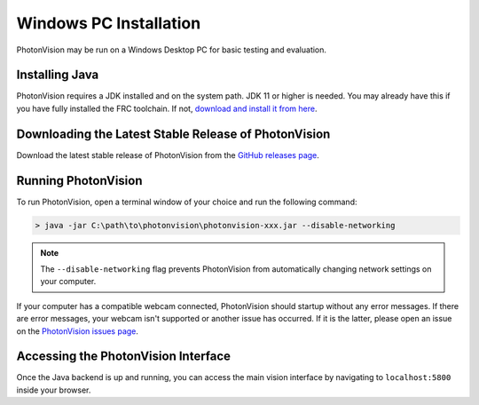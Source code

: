 Windows PC Installation
=======================
PhotonVision may be run on a Windows Desktop PC for basic testing and evaluation.

Installing Java
---------------
PhotonVision requires a JDK installed and on the system path. JDK 11 or higher is needed. You may already have this if you have fully installed the FRC toolchain. If not, `download and install it from here <https://bell-sw.com/pages/liberica_install_guide-11.0.7/>`_.

Downloading the Latest Stable Release of PhotonVision
-----------------------------------------------------
Download the latest stable release of PhotonVision from the `GitHub releases page <https://github.com/PhotonVision/photonvision/releases>`_.

Running PhotonVision
--------------------
To run PhotonVision, open a terminal window of your choice and run the following command:

.. code-block::

   > java -jar C:\path\to\photonvision\photonvision-xxx.jar --disable-networking

.. note:: The ``--disable-networking`` flag prevents PhotonVision from automatically changing network settings on your computer.

If your computer has a compatible webcam connected, PhotonVision should startup without any error messages. If there are error messages, your webcam isn't supported or another issue has occurred. If it is the latter, please open an issue on the `PhotonVision issues page <https://github.com/PhotonVision/photonvision/issues>`_.

Accessing the PhotonVision Interface
------------------------------------
Once the Java backend is up and running, you can access the main vision interface by navigating to ``localhost:5800`` inside your browser.
